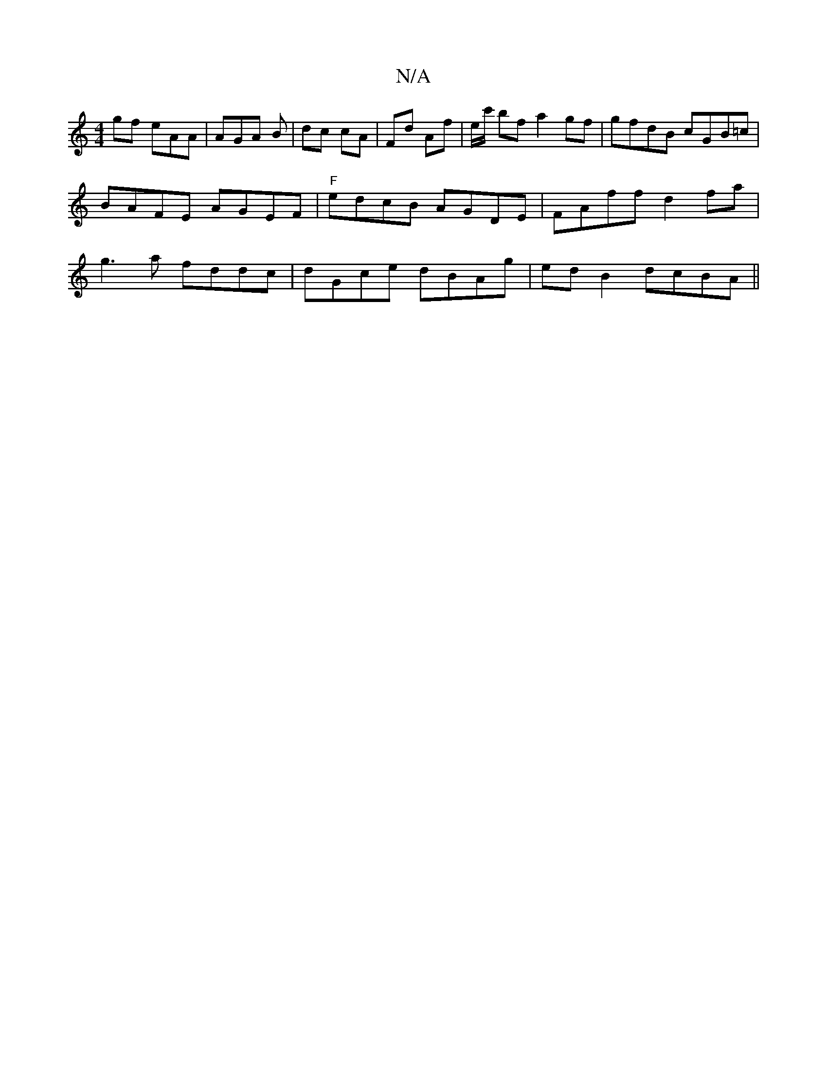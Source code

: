 X:1
T:N/A
M:4/4
R:N/A
K:Cmajor
gf eAA | AGA B|dc cA|Fd Af | e/c'/2 bf a2 gf | gfdB cGB=c | BAFE AGEF |"F"edcB AGDE|FAff d2fa|g3a fddc| dGce dBAg|ed B2 dcBA||

|B2 d c2 A |
FDB, B,G,E AGE|GGd cAB|gea bag|faa agf|ged BGG|cAf Bdg|1 dB